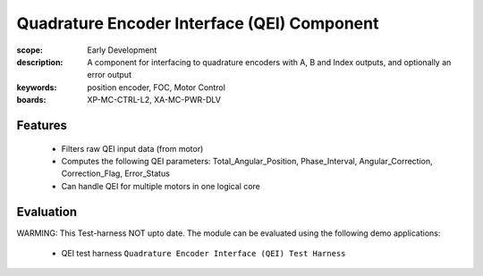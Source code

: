 Quadrature Encoder Interface (QEI) Component
============================================

:scope: Early Development
:description: A component for interfacing to quadrature encoders with A, B and Index outputs, and optionally an error output
:keywords: position encoder, FOC, Motor Control
:boards: XP-MC-CTRL-L2, XA-MC-PWR-DLV

Features
--------

   * Filters raw QEI input data (from motor)
   * Computes the following QEI parameters: Total_Angular_Position, Phase_Interval, Angular_Correction, Correction_Flag, Error_Status
   * Can handle QEI for multiple motors in one logical core

Evaluation
----------

WARMING: This Test-harness NOT upto date.
The module can be evaluated using the following demo applications:

   * QEI test harness ``Quadrature Encoder Interface (QEI) Test Harness``
